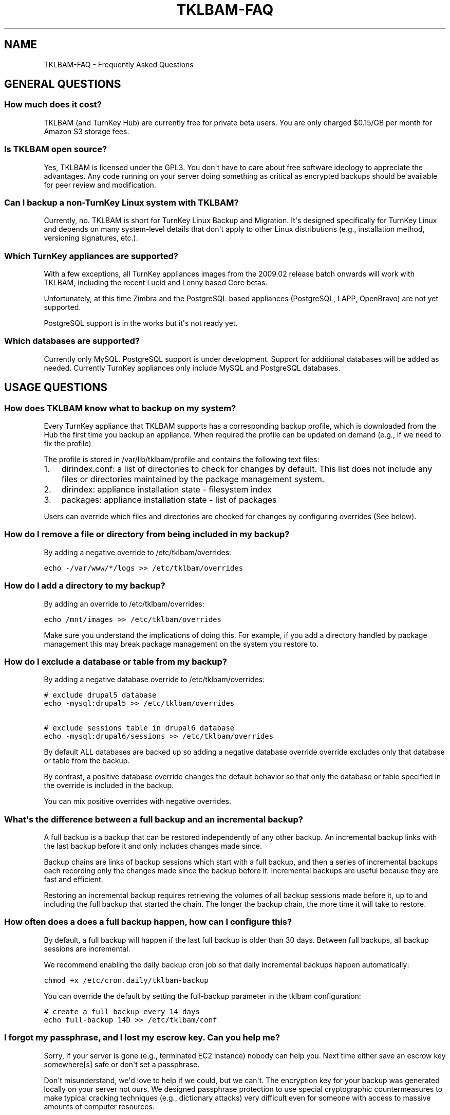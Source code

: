 .\" Man page generated from reStructeredText.
.
.TH TKLBAM-FAQ 7 "2010-09-01" "" "backup"
.SH NAME
TKLBAM-FAQ \- Frequently Asked Questions
.
.nr rst2man-indent-level 0
.
.de1 rstReportMargin
\\$1 \\n[an-margin]
level \\n[rst2man-indent-level]
level margin: \\n[rst2man-indent\\n[rst2man-indent-level]]
-
\\n[rst2man-indent0]
\\n[rst2man-indent1]
\\n[rst2man-indent2]
..
.de1 INDENT
.\" .rstReportMargin pre:
. RS \\$1
. nr rst2man-indent\\n[rst2man-indent-level] \\n[an-margin]
. nr rst2man-indent-level +1
.\" .rstReportMargin post:
..
.de UNINDENT
. RE
.\" indent \\n[an-margin]
.\" old: \\n[rst2man-indent\\n[rst2man-indent-level]]
.nr rst2man-indent-level -1
.\" new: \\n[rst2man-indent\\n[rst2man-indent-level]]
.in \\n[rst2man-indent\\n[rst2man-indent-level]]u
..
.SH GENERAL QUESTIONS
.SS How much does it cost?
.sp
TKLBAM (and TurnKey Hub) are currently free for private beta users.
You are only charged $0.15/GB per month for Amazon S3 storage fees.
.SS Is TKLBAM open source?
.sp
Yes, TKLBAM is licensed under the GPL3. You don\(aqt have to care about
free software ideology to appreciate the advantages. Any code running on
your server doing something as critical as encrypted backups should be
available for peer review and modification.
.SS Can I backup a non\-TurnKey Linux system with TKLBAM?
.sp
Currently, no. TKLBAM is short for TurnKey Linux Backup and Migration.
It\(aqs designed specifically for TurnKey Linux and depends on many
system\-level details that don\(aqt apply to other Linux distributions
(e.g., installation method, versioning signatures, etc.).
.SS Which TurnKey appliances are supported?
.sp
With a few exceptions, all TurnKey appliances images from the
2009.02 release batch onwards will work with TKLBAM, including the
recent Lucid and Lenny based Core betas.
.sp
Unfortunately, at this time Zimbra and the PostgreSQL based appliances
(PostgreSQL, LAPP, OpenBravo) are not yet supported.
.sp
PostgreSQL support is in the works but it\(aqs not ready yet.
.SS Which databases are supported?
.sp
Currently only MySQL. PostgreSQL support is under development.
Support for additional databases will be added as needed. Currently
TurnKey appliances only include MySQL and PostgreSQL databases.
.SH USAGE QUESTIONS
.SS How does TKLBAM know what to backup on my system?
.sp
Every TurnKey appliance that TKLBAM supports has a corresponding
backup profile, which is downloaded from the Hub the first time you
backup an appliance. When required the profile can be updated on
demand (e.g., if we need to fix the profile)
.sp
The profile is stored in /var/lib/tklbam/profile and contains the
following text files:
.INDENT 0.0
.IP 1. 3
.
dirindex.conf: a list of directories to check for changes by default.
This list does not include any files or directories maintained by the
package management system.
.IP 2. 3
.
dirindex: appliance installation state \- filesystem index
.IP 3. 3
.
packages: appliance installation state \- list of packages
.UNINDENT
.sp
Users can override which files and directories are checked for changes by
configuring overrides (See below).
.SS How do I remove a file or directory from being included in my backup?
.sp
By adding a negative override to /etc/tklbam/overrides:
.sp
.nf
.ft C
echo \-/var/www/*/logs >> /etc/tklbam/overrides
.ft P
.fi
.SS How do I add a directory to my backup?
.sp
By adding an override to /etc/tklbam/overrides:
.sp
.nf
.ft C
echo /mnt/images >> /etc/tklbam/overrides
.ft P
.fi
.sp
Make sure you understand the implications of doing this. For example, if
you add a directory handled by package management this may break package
management on the system you restore to.
.SS How do I exclude a database or table from my backup?
.sp
By adding a negative database override to /etc/tklbam/overrides:
.sp
.nf
.ft C
# exclude drupal5 database
echo \-mysql:drupal5 >> /etc/tklbam/overrides

# exclude sessions table in drupal6 database
echo \-mysql:drupal6/sessions >> /etc/tklbam/overrides
.ft P
.fi
.sp
By default ALL databases are backed up so adding a negative database
override override excludes only that database or table from the backup.
.sp
By contrast, a positive database override changes the default behavior
so that only the database or table specified in the override is included
in the backup.
.sp
You can mix positive overrides with negative overrides.
.SS What\(aqs the difference between a full backup and an incremental backup?
.sp
A full backup is a backup that can be restored independently of any
other backup. An incremental backup links with the last backup before it
and only includes changes made since.
.sp
Backup chains are links of backup sessions which start with a full
backup, and then a series of incremental backups each recording only the
changes made since the backup before it. Incremental backups are useful
because they are fast and efficient.
.sp
Restoring an incremental backup requires retrieving the volumes of all
backup sessions made before it, up to and including the full backup that
started the chain. The longer the backup chain, the more time it will
take to restore.
.SS How often does a does a full backup happen, how can I configure this?
.sp
By default, a full backup will happen if the last full backup is
older than 30 days. Between full backups, all backup sessions are
incremental.
.sp
We recommend enabling the daily backup cron job so that daily
incremental backups happen automatically:
.sp
.nf
.ft C
chmod +x /etc/cron.daily/tklbam\-backup
.ft P
.fi
.sp
You can override the default by setting the full\-backup parameter in
the tklbam configuration:
.sp
.nf
.ft C
# create a full backup every 14 days
echo full\-backup 14D >> /etc/tklbam/conf
.ft P
.fi
.SS I forgot my passphrase, and I "lost" my escrow key. Can you help me?
.sp
Sorry, if your server is gone (e.g., terminated EC2 instance) nobody can
help you. Next time either save an escrow key somewhere[s] safe or don\(aqt
set a passphrase.
.sp
Don\(aqt misunderstand, we\(aqd love to help if we could, but we can\(aqt. The
encryption key for your backup was generated locally on your server not
ours. We designed passphrase protection to use special cryptographic
countermeasures to make typical cracking techniques (e.g., dictionary
attacks) very difficult even for someone with access to massive amounts
of computer resources.
.sp
Note, if the system you backed up is still available, just log into it
as root and change the passphrase (you don\(aqt need to know the old
passphrase):
.sp
.nf
.ft C
tklbam\-passphrase
.ft P
.fi
.SH AMAZON S3 QUESTIONS
.SS Do I have to use Amazon S3 for storage?
.sp
No. Any storage target supported by Duplicity can be forced by adding
the \-\-address option when you backup and restore, but consider yourself
warned...
.sp
Here Be Dragons!
.sp
Doing this complicates usage as the Hub only helps you manage your
backups when it auto\-configures the storage address. If you specify a
manual address you are on your own. You will need to manage backups,
encryption keys and authentication credentials by hand.  You may also
run into unexpected bugs because this functionality has received limited
attention so far.
.sp
In short. Many things can go wrong so please be extra careful.
.SS Why can\(aqt I access TKLBAM storage buckets with other Amazon S3 tools?
.sp
TKLBAM doesn\(aqt store it\(aqs data in generic S3 buckets, but in an isolated
TKLBAM\-specific area on S3. This means generic S3 tools such as the AWS
management console, or S3Fox will not be able to access the storage
buckets in which TKLBAM backup volumes reside.
.SS What are the advantages of isolating TKLBAM Amazon S3 storage?
.INDENT 0.0
.IP 1. 3
.
Easier sign up process. Users don\(aqt need to know anything about S3
API keys or understand the implications of giving them to us.
.IP 2. 3
.
Security: you don\(aqt need to give us access to your generic S3
account. If someone compromises your regular AWS API Key they still
can\(aqt get to your encrypted backup volumes and say...  delete them.
.IP 3. 3
.
Cost transparency: TKLBAM related storage charges show up separately
from your generic S3 storage.
.UNINDENT
.SS What happens if my payment method to Amazon is invalidated?
.sp
Amazon supports payment by credit card and bank account. We recommend
heavy users add a bank account as their payment method, as it\(aqs usually
more permanent than a credit card.
.sp
In any case, if your payment method is invalidated (e.g., cancelled or
expired credit card), billing will fail and Amazon will attempt to
contact you (e.g., by e\-mail) to provide a new, valid payment method.
.SH FAULT TOLERANCE FOR THE PARANOID IT GUY
.SS Is the Hub TKLBAM\(aqs central point of failure?
.sp
Yes and no. On one hand, much of the streamlined usability of TKLBAM
depends on the availability of the Hub. On the other hand, we designed
TKLBAM to degrade gracefully if the Hub ever goes down (it shouldn\(aqt!).
.sp
As we scale the Hub we will gradually add capacity and build in
additional layers of fault tolerance.
.sp
We have monitoring in place which alerts us immediately if anything
unexpected happens.
.SS If the Hub goes down, will my backup cron jobs still work?
.sp
Yes. Backups which have already been configured will continue to work
normally. If TKLBAM can\(aqt reach the Hub it just uses the locally cached
profile and S3 address.
.SS If my connection to the Hub goes down, can I still restore?
.sp
Yes \- manually. It just won\(aqt be as easy. You\(aqll need to do a couple of
steps by hand:
.INDENT 0.0
.IP 1. 3
.
transfer the escrow key to the restore target.
.sp
This means you\(aqll need to have stored the escrow key somewhere safe
or be able to create it on the backed up machine.
.IP 2. 3
.
specify the S3 address and the key manually when you restore.
.sp
For more details see the tklbam\-restore documentation.
.UNINDENT
.SS If the Hub goes down, can I still create a new backup?
.sp
Yes \- but only manually. Just remember the Hub won\(aqt know anything about
these backups so you\(aqll have manage keys and authentication credentials
by hand.
.SH SEE ALSO
.sp
\fBtklbam\fP (8)
.SH AUTHOR
Liraz Siri <liraz@turnkeylinux.org>
.\" Generated by docutils manpage writer.
.\" 
.
